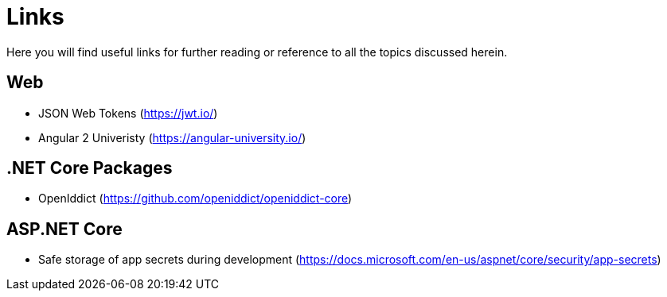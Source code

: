 = Links
Here you will find useful links for further reading or reference to all the topics discussed herein.

== Web
* JSON Web Tokens (https://jwt.io/)
* Angular 2 Univeristy (https://angular-university.io/)

== .NET Core Packages
* OpenIddict (https://github.com/openiddict/openiddict-core)

== ASP.NET Core 
* Safe storage of app secrets during development (https://docs.microsoft.com/en-us/aspnet/core/security/app-secrets)


